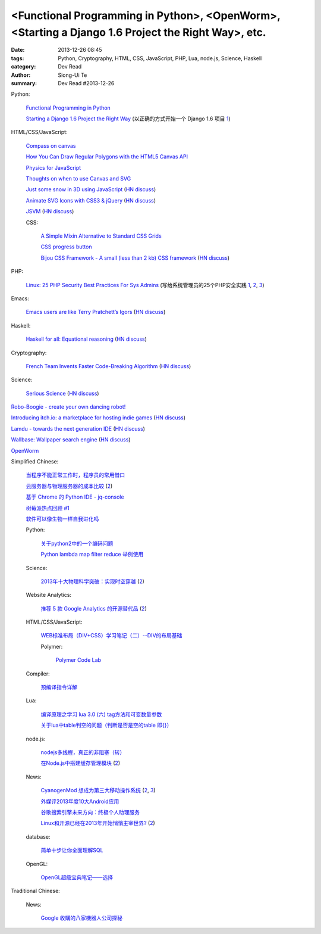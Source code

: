 <Functional Programming in Python>, <OpenWorm>, <Starting a Django 1.6 Project the Right Way>, etc.
###################################################################################################

:date: 2013-12-26 08:45
:tags: Python, Cryptography, HTML, CSS, JavaScript, PHP, Lua, node.js, Science, Haskell
:category: Dev Read
:author: Siong-Ui Te
:summary: Dev Read #2013-12-26


Python:

  `Functional Programming in Python <http://pypix.com/python/functional-programming/>`_

  `Starting a Django 1.6 Project the Right Way <http://www.jeffknupp.com/blog/2013/12/18/starting-a-django-16-project-the-right-way/>`_
  (以正确的方式开始一个 Django 1.6 项目 `1 <http://www.oschina.net/translate/starting-a-django-16-project-the-right-way>`__)

HTML/CSS/JavaScript:

  `Compass on canvas <http://codepen.io/anilkabobo/pen/Cvobh>`_

  `How You Can Draw Regular Polygons with the HTML5 Canvas API <http://www.storminthecastle.com/2013/07/24/how-you-can-draw-regular-polygons-with-the-html5-canvas-api/>`_

  `Physics for JavaScript <http://jonobr1.github.io/Physics/>`_

  `Thoughts on when to use Canvas and SVG <http://blogs.msdn.com/b/ie/archive/2011/04/22/thoughts-on-when-to-use-canvas-and-svg.aspx>`_

  `Just some snow in 3D using JavaScript <http://liveweave.com/d2tM9p/demo>`_
  (`HN discuss <https://news.ycombinator.com/item?id=6964155>`__)

  `Animate SVG Icons with CSS3 & jQuery <http://www.pencilscoop.com/2013/11/animate-svg-icons-with-css3-jquery/>`_
  (`HN discuss <https://news.ycombinator.com/item?id=6964648>`__)

  `JSVM <https://github.com/jawb/JSVM>`_
  (`HN discuss <https://news.ycombinator.com/item?id=6964810>`__)

  CSS:

    `A Simple Mixin Alternative to Standard CSS Grids <http://webdesign.tutsplus.com/tutorials/htmlcss-tutorials/a-simple-mixin-alternative-to-standard-css-grids/>`_

    `CSS progress button <http://tympanus.net/Development/ProgressButtonStyles/>`_

    `Bijou CSS Framework - A small (less than 2 kb) CSS framework <http://andhart.github.io/bijou/>`_
    (`HN discuss <https://news.ycombinator.com/item?id=6964955>`__)

PHP:

  `Linux: 25 PHP Security Best Practices For Sys Admins <http://www.cyberciti.biz/tips/php-security-best-practices-tutorial.html>`_
  (写给系统管理员的25个PHP安全实践 `1 <http://blog.jobbole.com/53821/>`__,
  `2 <http://www.linuxeden.com/html/news/20131226/146874.html>`__,
  `3 <http://www.oschina.net/news/47219/php-security-best-practices-tutorial>`__)

Emacs:

  `Emacs users are like Terry Pratchett’s Igors <http://chrisdone.com/posts/emacs-users-are-like-igor>`_
  (`HN discuss <https://news.ycombinator.com/item?id=6965433>`__)

Haskell:

  `Haskell for all: Equational reasoning <http://www.haskellforall.com/2013/12/equational-reasoning.html>`_
  (`HN discuss <https://news.ycombinator.com/item?id=6965165>`__)

Cryptography:

  `French Team Invents Faster Code-Breaking Algorithm <http://cacm.acm.org/news/170850-french-team-invents-faster-code-breaking-algorithm/fulltext>`_
  (`HN discuss <https://news.ycombinator.com/item?id=6966016>`__)

Science:

  `Serious Science <http://serious-science.org/>`_
  (`HN discuss <https://news.ycombinator.com/item?id=6966050>`__)


`Robo-Boogie - create your own dancing robot! <http://roboboogie.codeclub.org.uk/>`_

`Introducing itch.io: a marketplace for hosting indie games <http://leafo.net/posts/introducing_itchio.html>`_
(`HN discuss <https://news.ycombinator.com/item?id=6963714>`__)

`Lamdu - towards the next generation IDE <http://peaker.github.io/lamdu/>`_
(`HN discuss <https://news.ycombinator.com/item?id=6964369>`__)

`Wallbase: Wallpaper search engine <http://wallbase.cc/>`_
(`HN discuss <https://news.ycombinator.com/item?id=6965197>`__)

`OpenWorm <http://www.openworm.org/>`_


Simplified Chinese:

  `当程序不能正常工作时，程序员的常用借口 <http://blog.jobbole.com/53705/>`_

  `云服务器与物理服务器的成本比较 <http://www.oschina.net/news/47238/cloud-computing-and-servers>`_
  (`2 <http://www.linuxeden.com/html/news/20131226/146875.html>`__)

  `基于 Chrome 的 Python IDE - jq-console <http://www.oschina.net/p/jqconsole>`_

  `树莓派热点回顾 #1 <http://www.geekfan.net/4654/>`_

  `软件可以像生物一样自我进化吗 <http://www.oschina.net/question/1042144_139076>`_

  Python:

    `关于python2中的一个编码问题 <http://segmentfault.com/q/1010000000370030>`_

    `Python lambda map filter reduce 举例使用 <http://my.oschina.net/jiemachina/blog/188018>`_

  Science:

    `2013年十大物理科学突破：实现时空穿越 <http://www.cnbeta.com/articles/265974.htm>`_
    (`2 <http://www.linuxeden.com/html/itnews/20131226/146878.html>`__)

  Website Analytics:

    `推荐 5 款 Google Analytics 的开源替代品 <http://www.oschina.net/news/47230/google-analytics-opensource-alternative>`_
    (`2 <http://www.linuxeden.com/html/news/20131226/146873.html>`__)

  HTML/CSS/JavaScript:

    `WEB标准布局（DIV+CSS）学习笔记（二）--DIV的布局基础 <http://my.oschina.net/idearye/blog/187556>`_

    Polymer:

      `Polymer Code Lab <http://www.infoq.com/cn/presentations/polymer-code-lab>`_

  Compiler:

    `预编译指令详解 <http://my.oschina.net/u/1383479/blog/187577>`_

  Lua:

    `编译原理之学习 lua 3.0 (六) tag方法和可变数量参数 <http://my.oschina.net/u/232554/blog/188007>`_

    `关于lua中table判空的问题（判断是否是空的table 即{}） <http://my.oschina.net/jabbawockeez/blog/188070>`_

  node.js:

    `nodejs多线程，真正的非阻塞（转） <http://my.oschina.net/u/252343/blog/187867>`_

    `在Node.js中搭建缓存管理模块 <http://www.infoq.com/cn/articles/built-cache-management-module-in-nodejs>`_
    (`2 <http://www.linuxeden.com/html/news/20131226/146915.html>`__)

  News:

    `CyanogenMod 想成为第三大移动操作系统 <http://www.ifanr.com/391343>`_
    (`2 <http://www.oschina.net/news/47236/cyanogenmod-want-to-be-no3-mobile-os>`__,
    `3 <http://www.linuxeden.com/html/news/20131226/146893.html>`__)

    `外媒评2013年度10大Android应用 <http://www.linuxeden.com/html/itnews/20131226/146891.html>`_

    `谷歌搜索引擎未来方向：终极个人助理服务 <http://www.linuxeden.com/html/news/20131226/146894.html>`_

    `Linux和开源已经在2013年开始悄悄主宰世界? <http://www.linuxeden.com/html/news/20131226/146895.html>`_
    (`2 <http://www.csdn.net/article/2013-12-25/2817914>`__)

  database:

    `简单十步让你全面理解SQL <http://www.oschina.net/question/615783_138620>`_

  OpenGL:

    `OpenGL超级宝典笔记——选择 <http://my.oschina.net/sweetdark/blog/188110>`_

Traditional Chinese:

  News:

    `Google 收購的八家機器人公司探秘 <http://www.inside.com.tw/2013/12/26/introduction-of-8-robotics-companies-acquired-by-google>`_
